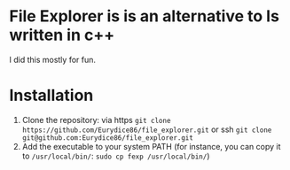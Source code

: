 * File Explorer is is an alternative to ls written in c++
I did this mostly for fun.

* Installation

1) Clone the repository: via https =git clone https://github.com/Eurydice86/file_explorer.git= or ssh =git clone git@github.com:Eurydice86/file_explorer.git=
2) Add the executable to your system PATH (for instance, you can copy it to =/usr/local/bin/=: =sudo cp fexp /usr/local/bin/=)

